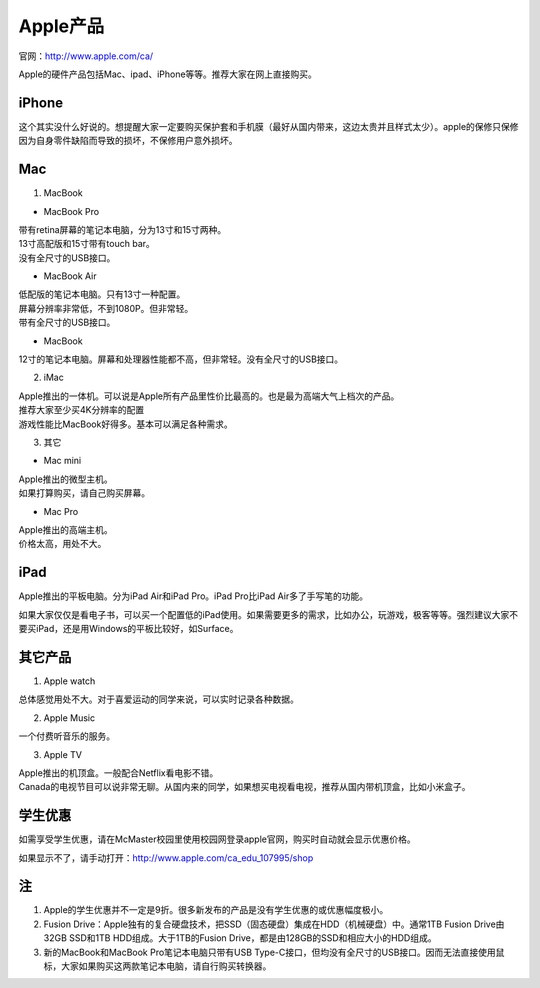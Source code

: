 ﻿Apple产品
==============================
官网：http://www.apple.com/ca/ 

Apple的硬件产品包括Mac、ipad、iPhone等等。推荐大家在网上直接购买。

iPhone
--------------------------------
这个其实没什么好说的。想提醒大家一定要购买保护套和手机膜（最好从国内带来，这边太贵并且样式太少）。apple的保修只保修因为自身零件缺陷而导致的损坏，不保修用户意外损坏。

Mac
-----------------------------
1) MacBook

- MacBook Pro

| 带有retina屏幕的笔记本电脑，分为13寸和15寸两种。
| 13寸高配版和15寸带有touch bar。
| 没有全尺寸的USB接口。

- MacBook Air

| 低配版的笔记本电脑。只有13寸一种配置。
| 屏幕分辨率非常低，不到1080P。但非常轻。
| 带有全尺寸的USB接口。

- MacBook

| 12寸的笔记本电脑。屏幕和处理器性能都不高，但非常轻。没有全尺寸的USB接口。

2) iMac

| Apple推出的一体机。可以说是Apple所有产品里性价比最高的。也是最为高端大气上档次的产品。
| 推荐大家至少买4K分辨率的配置
| 游戏性能比MacBook好得多。基本可以满足各种需求。

3) 其它

- Mac mini

| Apple推出的微型主机。
| 如果打算购买，请自己购买屏幕。

- Mac Pro

| Apple推出的高端主机。
| 价格太高，用处不大。

iPad
----------------------------
Apple推出的平板电脑。分为iPad Air和iPad Pro。iPad Pro比iPad Air多了手写笔的功能。

如果大家仅仅是看电子书，可以买一个配置低的iPad使用。如果需要更多的需求，比如办公，玩游戏，极客等等。强烈建议大家不要买iPad，还是用Windows的平板比较好，如Surface。

其它产品
--------------------------------
1. Apple watch

| 总体感觉用处不大。对于喜爱运动的同学来说，可以实时记录各种数据。

2. Apple Music

| 一个付费听音乐的服务。

3. Apple TV

| Apple推出的机顶盒。一般配合Netflix看电影不错。
| Canada的电视节目可以说非常无聊。从国内来的同学，如果想买电视看电视，推荐从国内带机顶盒，比如小米盒子。

学生优惠
--------------------------------------
如需享受学生优惠，请在McMaster校园里使用校园网登录apple官网，购买时自动就会显示优惠价格。

.. image:: /resource/apple_university_discount.png
   :align: center

如果显示不了，请手动打开：http://www.apple.com/ca_edu_107995/shop

注
-----------------------------------
1) Apple的学生优惠并不一定是9折。很多新发布的产品是没有学生优惠的或优惠幅度极小。
#) Fusion Drive：Apple独有的复合硬盘技术，把SSD（固态硬盘）集成在HDD（机械硬盘）中。通常1TB Fusion Drive由32GB SSD和1TB HDD组成。大于1TB的Fusion Drive，都是由128GB的SSD和相应大小的HDD组成。
#) 新的MacBook和MacBook Pro笔记本电脑只带有USB Type-C接口，但均没有全尺寸的USB接口。因而无法直接使用鼠标，大家如果购买这两款笔记本电脑，请自行购买转换器。
